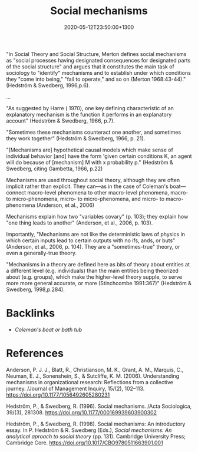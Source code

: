 #+title: Social mechanisms
#+date: 2020-05-12T23:50:00+1300
#+lastmod: 2020-05-12T23:50:00+1300
#+categories[]: Zettels
#+tags[]: Theory

"In Social Theory and Social Structure, Merton defines social mechanisms as "social processes having designated consequences for designated parts of the social structure" and argues that it constitutes the main task of sociology to "identify" mechanisms and to establish under which conditions they "come into being," "fail to operate," and so on (Merton 1968:43-44)." (Hedström & Swedberg, 1996,p.6).

...

"As suggested by Harre ( 1970), one key defining characteristic of an explanatory mechanism is the function it performs in an explanatory account" (Hedström & Swedberg, 1966, p.7).

"Sometimes these mechanisms counteract one another, and sometimes they work together" (Hedström & Swedberg, 1966, p. 21).

"[Mechanisms are] hypothetical causal models which make sense of individual behavior [and] have the form 'given certain conditions K, an agent will do because of [mechanism] M with x probability p." (Hedström & Swedberg, citing Gambetta, 1966, p.22)

Mechanisms are used throughout social theory, although they are often implicit rather than explicit. They can---as in the case of Coleman's boat---connect macro-level phenomena to other macro-level phenomena, macro- to micro-phenomena, micro- to micro-phenomena, and micro- to macro-phenomena (Anderson, et al., 2006)

Mechanisms explain how two "variables covary" (p. 103); they explain how "one thing leads to another" (Anderson, et al., 2006, p. 103).

Importantly, "Mechanisms are not like the deterministic laws of physics in which certain inputs lead to certain outputs with no ifs, ands, or buts" (Anderson, et al., 2006, p. 104). They are a "sometimes-true" theory, or even a generally-true theory.


"Mechanisms in a theory are defined here as bits of theory about entities at a different level (e.g. individuals) than the main entities being theorized about (e.g. groups), which make the higher-level theory supple, to serve more more general accurate, or more (Stinchcombe 1991:367)"  (Hedström & Swedberg, 1998,p.284).


* Backlinks
- [[{{< ref "202004302300-coleman-s-boat" >}}][Coleman's boat or bath tub]]

* References

Anderson, P. J. J., Blatt, R., Christianson, M. K., Grant, A. M., Marquis, C., Neuman, E. J., Sonenshein, S., & Sutcliffe, K. M. (2006). Understanding mechanisms in organizational research: Reflections from a collective journey. /Journal of Management Inquiry, 15/(2), 102–113. https://doi.org/10.1177/1056492605280231

Hedström, P., & Swedberg, R. (1996). Social mechanisms. /Acta Sociologica, 39/(3), 281308. https://doi.org/10.1177/000169939603900302

Hedström, P., & Swedberg, R. (1998). Social mechanisms: An introductory essay. In P. Hedström & R. Swedberg (Eds.), /Social mechanisms: An analytical aproach to social theory/ (pp. 131). Cambridge University Press; Cambridge Core. https://doi.org/10.1017/CBO9780511663901.001

